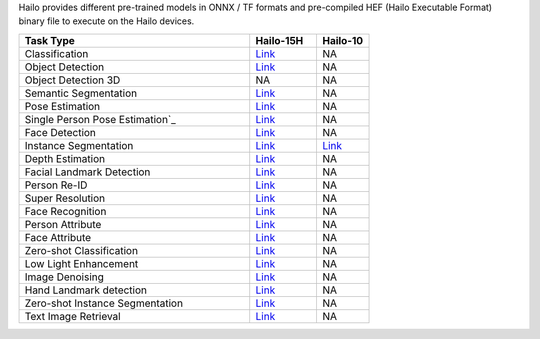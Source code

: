 
Hailo provides different pre-trained models in ONNX / TF formats and pre-compiled HEF (Hailo Executable Format) binary file to execute on the Hailo devices.

.. list-table::
   :widths: 31 9 7
   :header-rows: 1

   * - Task Type
     - Hailo-15H
     - Hailo-10
   * - Classification
     - `Link <public_models/HAILO15H/HAILO15H_classification.rst>`_
     - NA
   * - Object Detection
     - `Link <public_models/HAILO15H/HAILO15H_object_detection.rst>`_
     - NA
   * - Object Detection 3D
     - NA
     - NA
   * - Semantic Segmentation
     - `Link <public_models/HAILO15H/HAILO15H_semantic_segmentation.rst>`_
     - NA
   * - Pose Estimation
     - `Link <public_models/HAILO15H/HAILO15H_pose_estimation.rst>`_
     - NA
   * - Single Person Pose Estimation`_
     - `Link <public_models/HAILO15H/HAILO15H_single_person_pose_estimation.rst>`_
     - NA
   * - Face Detection
     - `Link <public_models/HAILO15H/HAILO15H_face_detection.rst>`_
     - NA
   * - Instance Segmentation
     - `Link <public_models/HAILO8/HAILO8_instance_segmentation.rst>`_
     - `Link <public_models/HAILO8L/HAILO8L_instance_segmentation.rst>`_
   * - Depth Estimation
     - `Link <public_models/HAILO15H/HAILO15H_depth_estimation.rst>`_
     - NA
   * - Facial Landmark Detection
     - `Link <public_models/HAILO15H/HAILO15H_facial_landmark_detection.rst>`_
     - NA
   * - Person Re-ID
     - `Link <public_models/HAILO15H/HAILO15H_person_re_id.rst>`_
     - NA
   * - Super Resolution
     - `Link <public_models/HAILO15H/HAILO15H_super_resolution.rst>`_
     - NA
   * - Face Recognition
     - `Link <public_models/HAILO15H/HAILO15H_face_recognition.rst>`_
     - NA
   * - Person Attribute
     - `Link <public_models/HAILO15H/HAILO15H_person_attribute.rst>`_
     - NA
   * - Face Attribute
     - `Link <public_models/HAILO15H/HAILO15H_face_attribute.rst>`_
     - NA
   * - Zero-shot Classification
     - `Link <public_models/HAILO15H/HAILO15H_zero_shot_classification.rst>`_
     - NA
   * - Low Light Enhancement
     - `Link <public_models/HAILO15H/HAILO15H_low_light_enhancement.rst>`_
     - NA
   * - Image Denoising
     - `Link <public_models/HAILO15H/HAILO15H_image_denoising.rst>`_
     - NA
   * - Hand Landmark detection
     - `Link <public_models/HAILO15H/HAILO15H_hand_landmark_detection.rst>`_
     - NA
   * - Zero-shot Instance Segmentation
     - `Link <public_models/HAILO15H/HAILO15H_zero_shot_instance_segmentation.rst>`_
     - NA
   * - Text Image Retrieval
     - `Link <public_models/HAILO15H/HAILO15H_text_image_retrieval.rst>`_
     - NA
